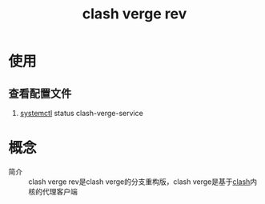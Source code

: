 :PROPERTIES:
:ID:       9366ae88-5ceb-41a4-b81a-802d7f0fcedb
:END:
#+title: clash verge rev
* 使用
** 查看配置文件
1. [[id:5a19e8de-05ec-4bae-bf70-54b24b63c412][systemctl]] status clash-verge-service


* 概念
- 简介 :: clash verge rev是clash verge的分支重构版，clash verge是基于[[id:bbbe3cbf-20d3-49c7-b3cb-23f8153ca1dd][clash]]内核的代理客户端
